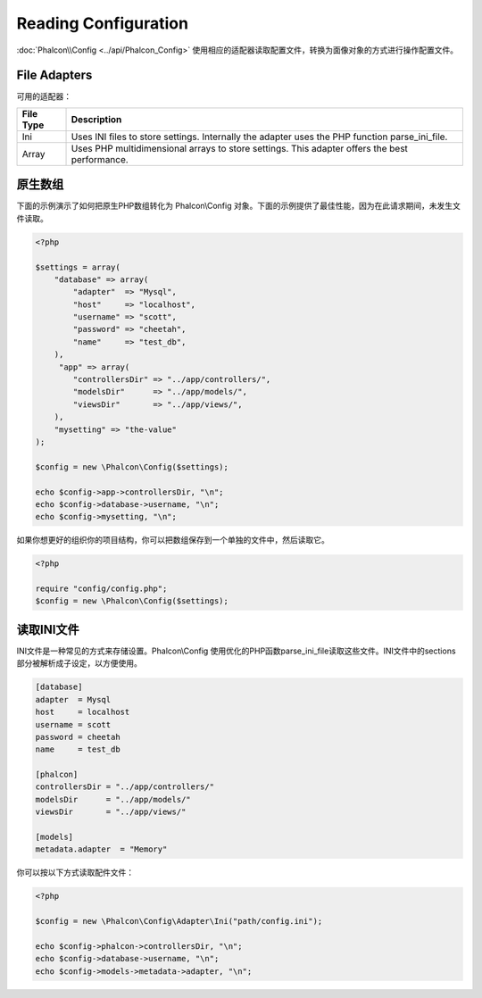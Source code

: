 Reading Configuration
=====================
:doc:`Phalcon\\Config <../api/Phalcon_Config>` 使用相应的适配器读取配置文件，转换为面像对象的方式进行操作配置文件。

File Adapters
-------------
可用的适配器：

+-----------+---------------------------------------------------------------------------------------------------+
| File Type | Description                                                                                       |
+===========+===================================================================================================+
| Ini       | Uses INI files to store settings. Internally the adapter uses the PHP function parse_ini_file.    |
+-----------+---------------------------------------------------------------------------------------------------+
| Array     | Uses PHP multidimensional arrays to store settings. This adapter offers the best performance.     |
+-----------+---------------------------------------------------------------------------------------------------+

原生数组
-------------
下面的示例演示了如何把原生PHP数组转化为 Phalcon\\Config 对象。下面的示例提供了最佳性能，因为在此请求期间，未发生文件读取。

.. code-block:: php

    <?php

    $settings = array(
        "database" => array(
            "adapter"  => "Mysql",
            "host"     => "localhost",
            "username" => "scott",
            "password" => "cheetah",
            "name"     => "test_db",
        ),
         "app" => array(
            "controllersDir" => "../app/controllers/",
            "modelsDir"      => "../app/models/",
            "viewsDir"       => "../app/views/",
        ),
        "mysetting" => "the-value"
    );

    $config = new \Phalcon\Config($settings);

    echo $config->app->controllersDir, "\n";
    echo $config->database->username, "\n";
    echo $config->mysetting, "\n";

如果你想更好的组织你的项目结构，你可以把数组保存到一个单独的文件中，然后读取它。

.. code-block:: php

    <?php

    require "config/config.php";
    $config = new \Phalcon\Config($settings);

读取INI文件
-----------------
INI文件是一种常见的方式来存储设置。Phalcon\\Config 使用优化的PHP函数parse_ini_file读取这些文件。INI文件中的sections部分被解析成子设定，以方便使用。

.. code-block:: ini

    [database]
    adapter  = Mysql
    host     = localhost
    username = scott
    password = cheetah
    name     = test_db

    [phalcon]
    controllersDir = "../app/controllers/"
    modelsDir      = "../app/models/"
    viewsDir       = "../app/views/"

    [models]
    metadata.adapter  = "Memory"

你可以按以下方式读取配件文件：

.. code-block:: php

    <?php

    $config = new \Phalcon\Config\Adapter\Ini("path/config.ini");

    echo $config->phalcon->controllersDir, "\n";
    echo $config->database->username, "\n";
    echo $config->models->metadata->adapter, "\n";

